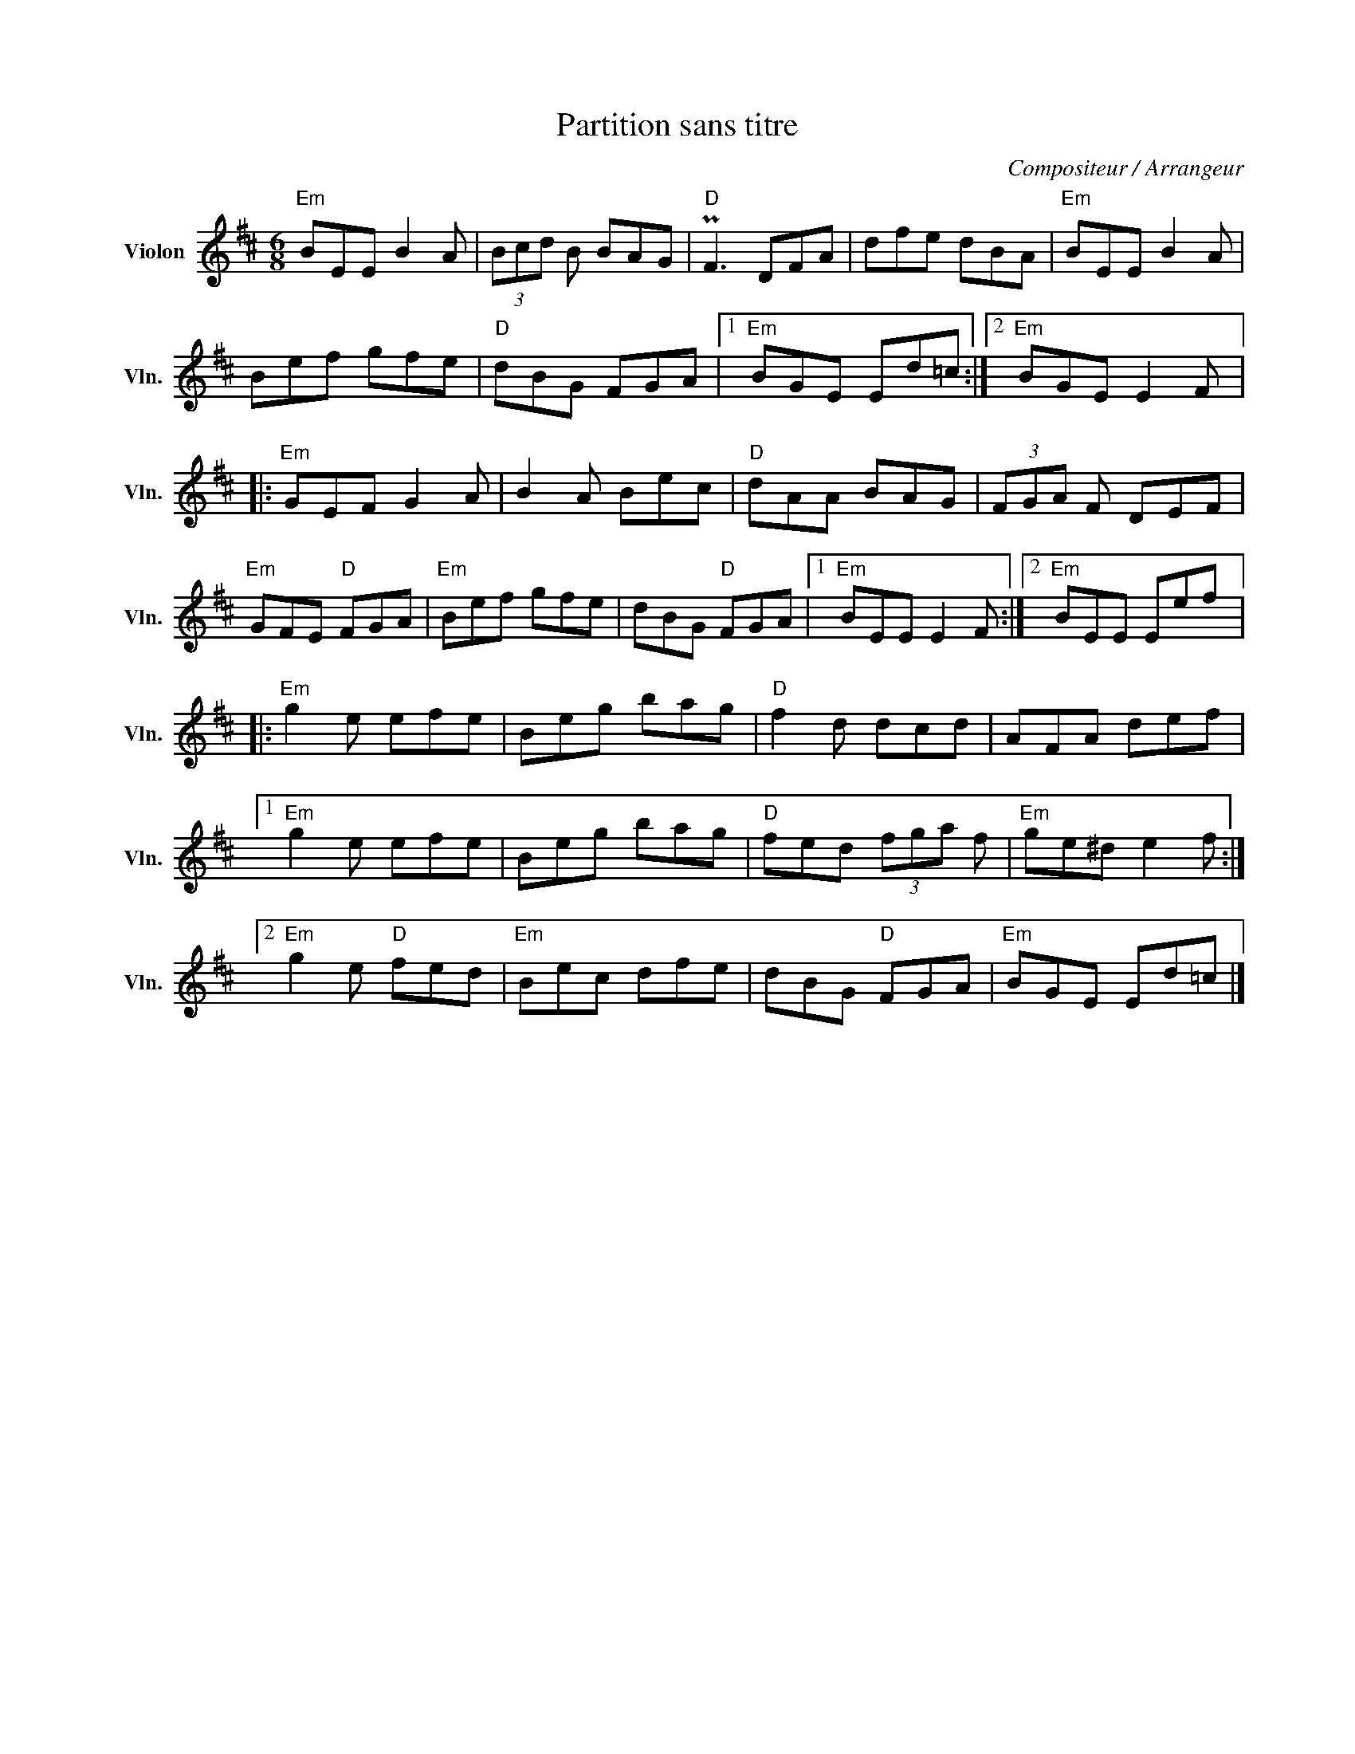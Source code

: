 X:1
T:Partition sans titre
C:Compositeur / Arrangeur
L:1/8
M:6/8
I:linebreak $
K:D
V:1 treble nm="Violon" snm="Vln."
V:1
"Em" BEE B2 A | (3Bcd B BAG |"D" PF3 DFA | dfe dBA |"Em" BEE B2 A | Bef gfe |"D" dBG FGA |1 %7
"Em" BGE Ed=c :|2"Em" BGE E2 F |:"Em" GEF G2 A | B2 A Bec |"D" dAA BAG | (3FGA F DEF | %13
"Em" GFE"D" FGA |"Em" Bef gfe | dBG"D" FGA |1"Em" BEE E2 F :|2"Em" BEE Eef |:"Em" g2 e efe | %19
 Beg bag |"D" f2 d dcd | AFA def |1"Em" g2 e efe | Beg bag |"D" fed (3fga f |"Em" ge^d e2 f :|2 %26
"Em" g2 e"D" fed |"Em" Bec dfe | dBG"D" FGA |"Em" BGE Ed=c |] %30
